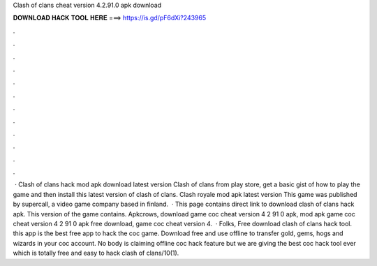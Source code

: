 Clash of clans cheat version 4.2.91.0 apk download

𝐃𝐎𝐖𝐍𝐋𝐎𝐀𝐃 𝐇𝐀𝐂𝐊 𝐓𝐎𝐎𝐋 𝐇𝐄𝐑𝐄 ===> https://is.gd/pF6dXi?243965

.

.

.

.

.

.

.

.

.

.

.

.

 · Clash of clans hack mod apk download latest version Clash of clans from play store, get a basic gist of how to play the game and then install this latest version of clash of clans. Clash royale mod apk latest version This game was published by supercall, a video game company based in finland.  · This page contains direct link to download clash of clans hack apk. This version of the game contains. Apkcrows, download game coc cheat version 4 2 91 0 apk, mod apk game coc cheat version 4 2 91 0 apk free download, game coc cheat version 4.  · Folks, Free download clash of clans hack tool. this app is the best free app to hack the coc game. Download free and use offline to transfer gold, gems, hogs and wizards in your coc account. No body is claiming offline coc hack feature but we are giving the best coc hack tool ever which is totally free and easy to hack clash of clans/10(1).